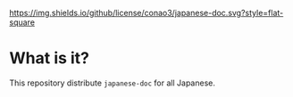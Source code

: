 #+author: conao
#+date: <2019-01-30 Wed>

[[https://github.com/conao3/japanese-doc][https://img.shields.io/github/license/conao3/japanese-doc.svg?style=flat-square]]
[[https://github.com/conao3/github-header][https://files.conao3.com/github-header/gif/japanese-doc.gif]]

* What is it?
This repository distribute ~japanese-doc~ for all Japanese.
